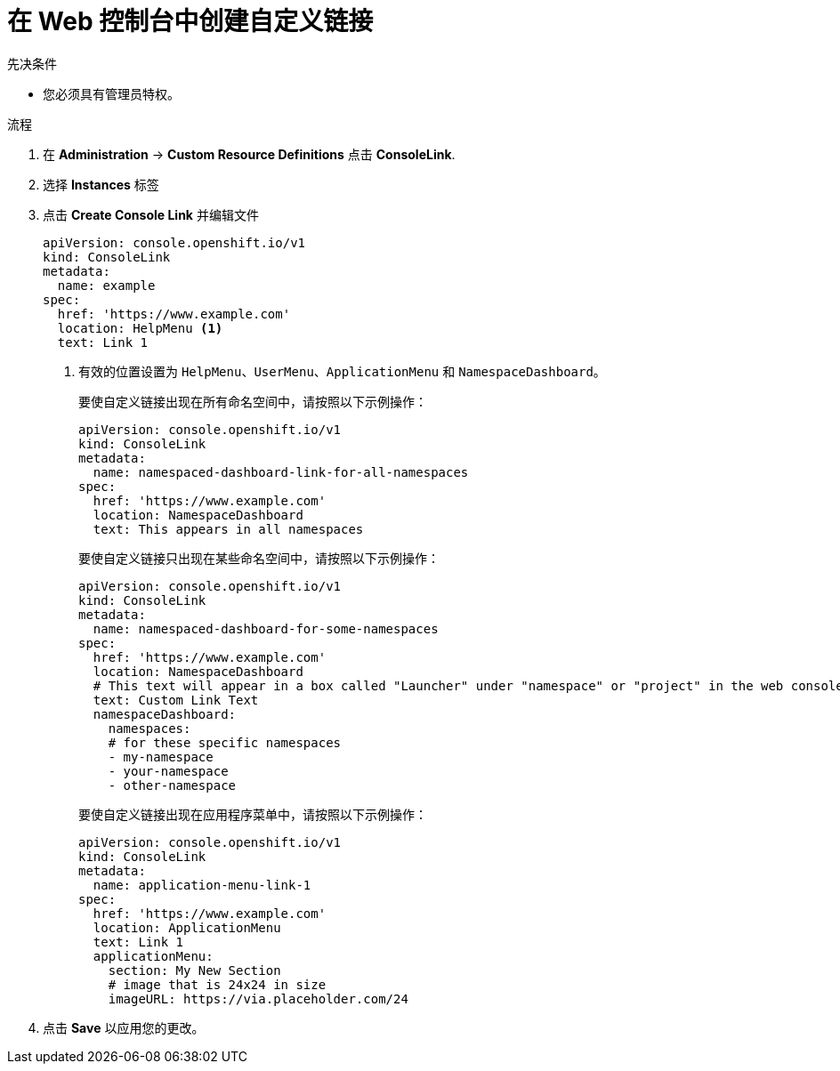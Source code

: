 // Module included in the following assemblies:
//
// * web_console/customizing-the-web-console.adoc

:_content-type: PROCEDURE
[id="creating-custom-links_{context}"]
= 在 Web 控制台中创建自定义链接

.先决条件

* 您必须具有管理员特权。

.流程

. 在 *Administration* -> *Custom Resource Definitions* 点击 *ConsoleLink*.
. 选择 *Instances* 标签
. 点击 *Create Console Link* 并编辑文件
+
[source,yaml]
----
apiVersion: console.openshift.io/v1
kind: ConsoleLink
metadata:
  name: example
spec:
  href: 'https://www.example.com'
  location: HelpMenu <1>
  text: Link 1
----
<1> 有效的位置设置为 `HelpMenu`、`UserMenu`、`ApplicationMenu` 和 `NamespaceDashboard`。
+
要使自定义链接出现在所有命名空间中，请按照以下示例操作：
+
[source,yaml]
----
apiVersion: console.openshift.io/v1
kind: ConsoleLink
metadata:
  name: namespaced-dashboard-link-for-all-namespaces
spec:
  href: 'https://www.example.com'
  location: NamespaceDashboard
  text: This appears in all namespaces
----
+
要使自定义链接只出现在某些命名空间中，请按照以下示例操作：
+
[source,yaml]
----
apiVersion: console.openshift.io/v1
kind: ConsoleLink
metadata:
  name: namespaced-dashboard-for-some-namespaces
spec:
  href: 'https://www.example.com'
  location: NamespaceDashboard
  # This text will appear in a box called "Launcher" under "namespace" or "project" in the web console
  text: Custom Link Text
  namespaceDashboard:
    namespaces:
    # for these specific namespaces
    - my-namespace
    - your-namespace
    - other-namespace
----
+
要使自定义链接出现在应用程序菜单中，请按照以下示例操作：
+
[source,yaml]
----
apiVersion: console.openshift.io/v1
kind: ConsoleLink
metadata:
  name: application-menu-link-1
spec:
  href: 'https://www.example.com'
  location: ApplicationMenu
  text: Link 1
  applicationMenu:
    section: My New Section
    # image that is 24x24 in size
    imageURL: https://via.placeholder.com/24
----

. 点击 *Save* 以应用您的更改。
